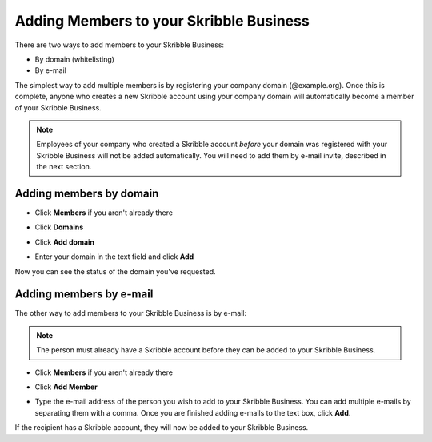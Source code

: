 .. _members:

========================================
Adding Members to your Skribble Business
========================================

There are two ways to add members to your Skribble Business:

- By domain (whitelisting)
- By e-mail

The simplest way to add multiple members is by registering your company domain (@example.org). Once this is complete, anyone who creates a new Skribble account using your company domain will automatically become a member of your Skribble Business.

.. NOTE::
  Employees of your company who created a Skribble account *before* your domain was registered with your Skribble Business will not be added automatically. You will need to add them by e-mail invite, described in the next section.
  
  
Adding members by domain
-------------------------

- Click **Members** if you aren't already there


.. image:: adding_members.png
    :class: with-shadow


- Click **Domains**


.. image:: adding_home.png
    :class: with-shadow


- Click **Add domain**


.. image:: adding_domains.png
    :class: with-shadow


- Enter your domain in the text field and click **Add**


.. image:: adding_add.png
    :class: with-shadow


Now you can see the status of the domain you've requested.


.. image:: adding_requested.png
    :class: with-shadow



Adding members by e-mail
-------------------------

The other way to add members to your Skribble Business is by e-mail:

.. NOTE::
   The person must already have a Skribble account before they can be added to your Skribble Business.

- Click **Members** if you aren't already there


.. image:: adding_members.png
    :class: with-shadow



- Click **Add Member**


.. image:: adding_email.png
    :class: with-shadow


- Type the e-mail address of the person you wish to add to your Skribble Business. You can add multiple e-mails by separating them with a comma. Once you are finished adding e-mails to the text box, click **Add**.


.. image:: adding_address.png
    :class: with-shadow


If the recipient has a Skribble account, they will now be added to your Skribble Business.
